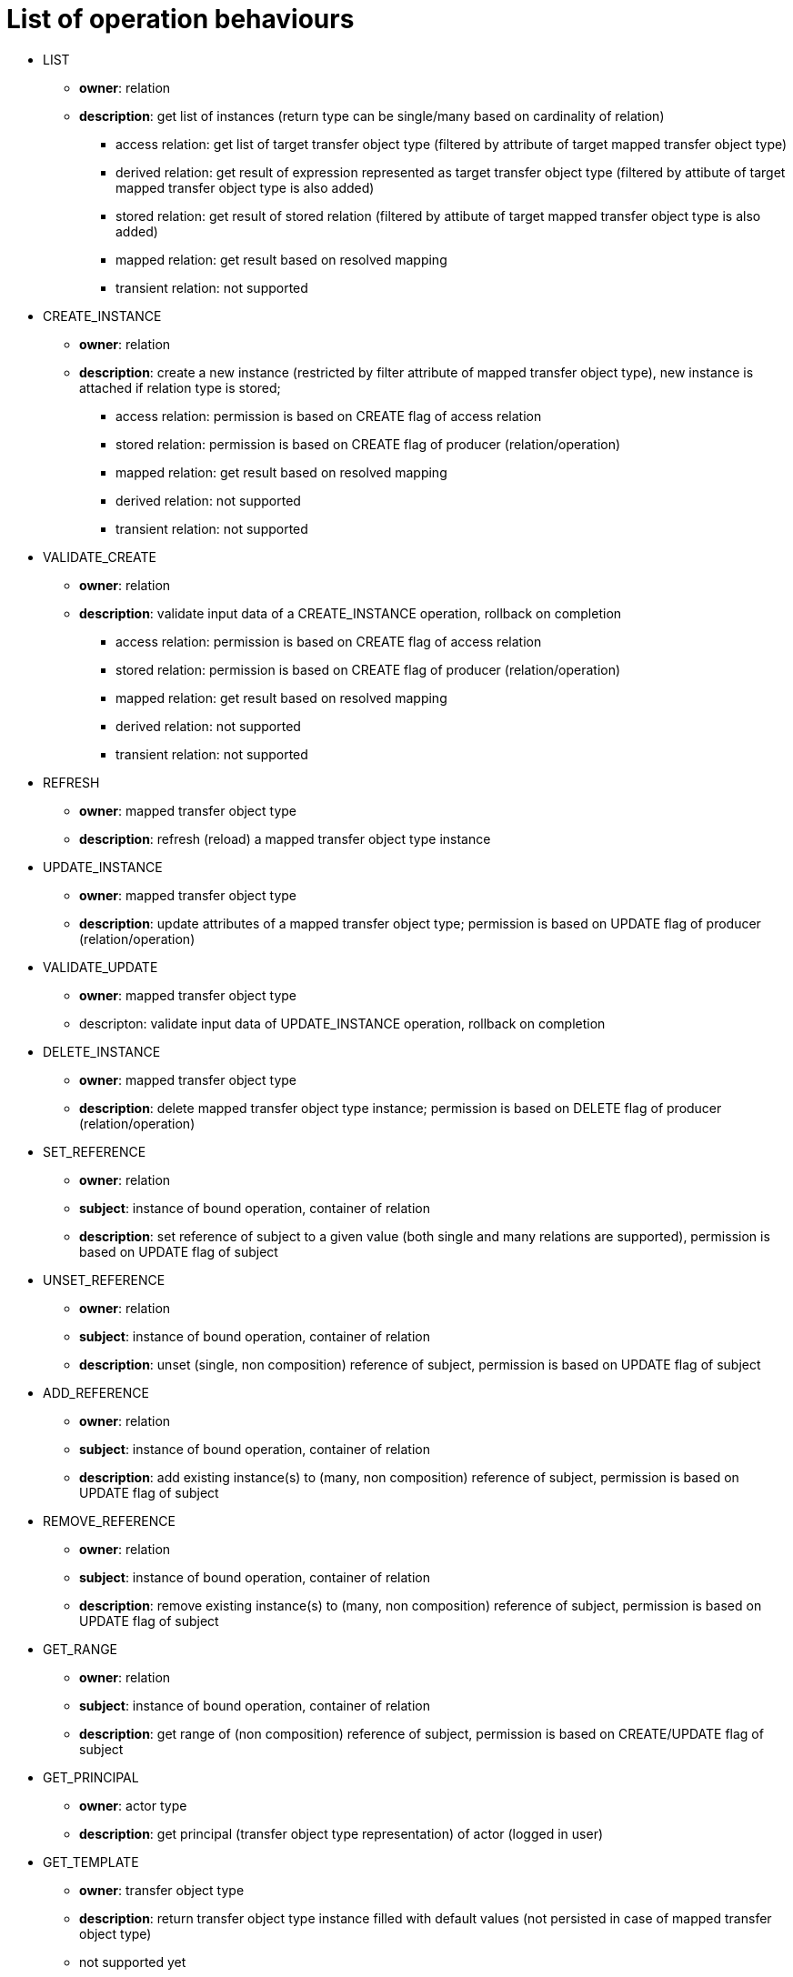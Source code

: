 # List of operation behaviours

* LIST
** *owner*: relation
** *description*: get list of instances (return type can be single/many based on cardinality of relation)
*** access relation: get list of target transfer object type (filtered by attribute of target mapped transfer object type)
*** derived relation: get result of expression represented as target transfer object type (filtered by attibute of target mapped transfer object type is also added)
*** stored relation: get result of stored relation (filtered by attibute of target mapped transfer object type is also added)
*** mapped relation: get result based on resolved mapping
*** transient relation: not supported

* CREATE_INSTANCE
** *owner*: relation
** *description*: create a new instance (restricted by filter attribute of mapped transfer object type), new instance is attached if relation type is stored;
*** access relation: permission is based on CREATE flag of access relation
*** stored relation: permission is based on CREATE flag of producer (relation/operation)
*** mapped relation: get result based on resolved mapping
*** derived relation: not supported
*** transient relation: not supported

* VALIDATE_CREATE
** *owner*: relation
** *description*: validate input data of a CREATE_INSTANCE operation, rollback on completion
*** access relation: permission is based on CREATE flag of access relation
*** stored relation: permission is based on CREATE flag of producer (relation/operation)
*** mapped relation: get result based on resolved mapping
*** derived relation: not supported
*** transient relation: not supported

* REFRESH
** *owner*: mapped transfer object type
** *description*: refresh (reload) a mapped transfer object type instance

* UPDATE_INSTANCE
** *owner*: mapped transfer object type
** *description*: update attributes of a mapped transfer object type; permission is based on UPDATE flag of producer (relation/operation)

* VALIDATE_UPDATE
** *owner*: mapped transfer object type
** descripton: validate input data of UPDATE_INSTANCE operation, rollback on completion

* DELETE_INSTANCE
** *owner*: mapped transfer object type
** *description*: delete mapped transfer object type instance; permission is based on DELETE flag of producer (relation/operation)

* SET_REFERENCE
** *owner*: relation
** *subject*: instance of bound operation, container of relation
** *description*: set reference of subject to a given value (both single and many relations are supported), permission is based on UPDATE flag of subject

* UNSET_REFERENCE
** *owner*: relation
** *subject*: instance of bound operation, container of relation
** *description*: unset (single, non composition) reference of subject, permission is based on UPDATE flag of subject

* ADD_REFERENCE
** *owner*: relation
** *subject*: instance of bound operation, container of relation
** *description*: add existing instance(s) to (many, non composition) reference of subject, permission is based on UPDATE flag of subject

* REMOVE_REFERENCE
** *owner*: relation
** *subject*: instance of bound operation, container of relation
** *description*: remove existing instance(s) to (many, non composition) reference of subject, permission is based on UPDATE flag of subject

* GET_RANGE
** *owner*: relation
** *subject*: instance of bound operation, container of relation
** *description*: get range of (non composition) reference of subject, permission is based on CREATE/UPDATE flag of subject

* GET_PRINCIPAL
** *owner*: actor type
** *description*: get principal (transfer object type representation) of actor (logged in user)

* GET_TEMPLATE
** *owner*: transfer object type
** *description*: return transfer object type instance filled with default values (not persisted in case of mapped transfer object type)
** not supported yet
